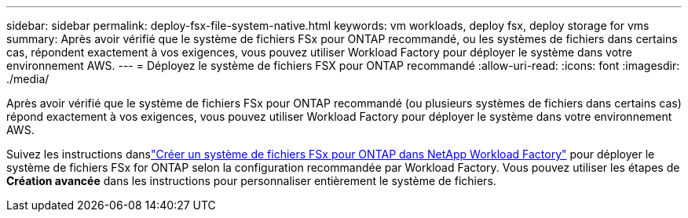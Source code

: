 ---
sidebar: sidebar 
permalink: deploy-fsx-file-system-native.html 
keywords: vm workloads, deploy fsx, deploy storage for vms 
summary: Après avoir vérifié que le système de fichiers FSx pour ONTAP recommandé, ou les systèmes de fichiers dans certains cas, répondent exactement à vos exigences, vous pouvez utiliser Workload Factory pour déployer le système dans votre environnement AWS. 
---
= Déployez le système de fichiers FSX pour ONTAP recommandé
:allow-uri-read: 
:icons: font
:imagesdir: ./media/


[role="lead"]
Après avoir vérifié que le système de fichiers FSx pour ONTAP recommandé (ou plusieurs systèmes de fichiers dans certains cas) répond exactement à vos exigences, vous pouvez utiliser Workload Factory pour déployer le système dans votre environnement AWS.

Suivez les instructions danslink:https://docs.netapp.com/us-en/workload-fsx-ontap/create-file-system.html["Créer un système de fichiers FSx pour ONTAP dans NetApp Workload Factory"^] pour déployer le système de fichiers FSx for ONTAP selon la configuration recommandée par Workload Factory.  Vous pouvez utiliser les étapes de *Création avancée* dans les instructions pour personnaliser entièrement le système de fichiers.
